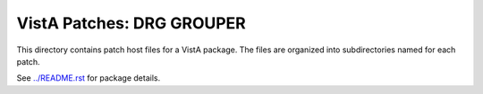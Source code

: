 ==========================
VistA Patches: DRG GROUPER
==========================

This directory contains patch host files for a VistA package.
The files are organized into subdirectories named for each patch.

See `<../README.rst>`__ for package details.
